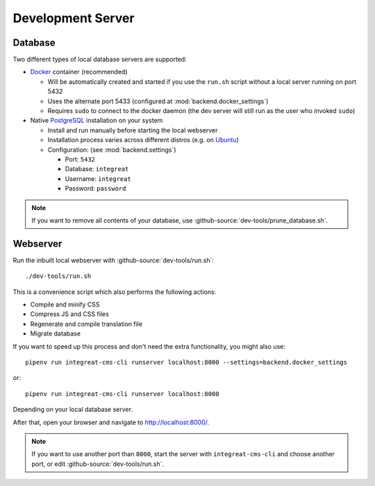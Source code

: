 ******************
Development Server
******************


Database
========

Two different types of local database servers are supported:

* `Docker <https://www.docker.com/>`_ container (recommended)

  - Will be automatically created and started if you use the ``run.sh`` script without a local server running on port 5432
  - Uses the alternate port 5433 (configured at :mod:`backend.docker_settings`)
  - Requires ``sudo`` to connect to the docker daemon (the dev server will still run as the user who invoked ``sudo``)

* Native `PostgreSQL <https://www.postgresql.org/>`_ installation on your system

  - Install and run manually before starting the local webserver
  - Installation process varies across different distros (e.g. on `Ubuntu <https://wiki.ubuntuusers.de/PostgreSQL/>`_)
  - Configuration: (see :mod:`backend.settings`)

    + Port: ``5432``
    + Database: ``integreat``
    + Username: ``integreat``
    + Password: ``password``

.. Note::

    If you want to remove all contents of your database, use :github-source:`dev-tools/prune_database.sh`.


Webserver
=========

Run the inbuilt local webserver with :github-source:`dev-tools/run.sh`::

    ./dev-tools/run.sh

This is a convenience script which also performs the following actions:

* Compile and minify CSS
* Compress JS and CSS files
* Regenerate and compile translation file
* Migrate database

If you want to speed up this process and don't need the extra functionality, you might also use::

    pipenv run integreat-cms-cli runserver localhost:8000 --settings=backend.docker_settings

or::

    pipenv run integreat-cms-cli runserver localhost:8000

Depending on your local database server.

After that, open your browser and navigate to http://localhost:8000/.

.. Note::

    If you want to use another port than ``8000``, start the server with ``integreat-cms-cli`` and choose another port, or edit :github-source:`dev-tools/run.sh`.
